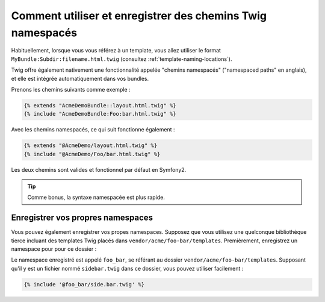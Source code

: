 .. index::
   single: Templating; Chemins Twig Namespacés

Comment utiliser et enregistrer des chemins Twig namespacés
===========================================================

Habituellement, lorsque vous vous référez à un template, vous allez utiliser le format
``MyBundle:Subdir:filename.html.twig`` (consultez :ref:`template-naming-locations`).

Twig offre également nativement une fonctionnalité appelée "chemins namespacés"
("namespaced paths" en anglais), et elle est intégrée automatiquement dans vos bundles.

Prenons les chemins suivants comme exemple :

.. code-block:: jinja

    {% extends "AcmeDemoBundle::layout.html.twig" %}
    {% include "AcmeDemoBundle:Foo:bar.html.twig" %}

Avec les chemins namespacés, ce qui suit fonctionne également :

.. code-block:: jinja

    {% extends "@AcmeDemo/layout.html.twig" %}
    {% include "@AcmeDemo/Foo/bar.html.twig" %}

Les deux chemins sont valides et fonctionnel par défaut en Symfony2.

.. tip::

    Comme bonus, la syntaxe namespacée est plus rapide.

Enregistrer vos propres namespaces
----------------------------------

Vous pouvez également enregistrer vos propes namespaces. Supposez que vous
utilisez une quelconque bibliothèque tierce incluant des templates Twig
placés dans ``vendor/acme/foo-bar/templates``. Premièrement, enregistrez un
namespace pour pour ce dossier :

.. configuration-block::

    .. code-block:: yaml

        # app/config/config.yml
        twig:
            # ...
            paths:
                "%kernel.root_dir%/../vendor/acme/foo-bar/templates": foo_bar

    .. code-block:: xml

        <!-- app/config/config.xml -->
        <?xml version="1.0" ?>
        <container xmlns="http://symfony.com/schema/dic/services"
                   xmlns:xsi="http://www.w3.org/2001/XMLSchema-instance"
                   xmlns:twig="http://symfony.com/schema/dic/twig"
        >

            <twig:config debug="%kernel.debug%" strict-variables="%kernel.debug%">
                <twig:path namespace="foo_bar">%kernel.root_dir%/../vendor/acme/foo-bar/templates</twig:path>
            </twig:config>
        </container>

    .. code-block:: php

        // app/config/config.php
        $container->loadFromExtension('twig', array(
            'paths' => array(
                '%kernel.root_dir%/../vendor/acme/foo-bar/templates' => 'foo_bar',
            );
        ));

Le namespace enregistré est appelé ``foo_bar``, se référant au dossier
``vendor/acme/foo-bar/templates``. Supposant qu'il y est un fichier
nommé ``sidebar.twig`` dans ce dossier, vous pouvez utiliser facilement :

.. code-block:: jinja

    {% include '@foo_bar/side.bar.twig' %}
